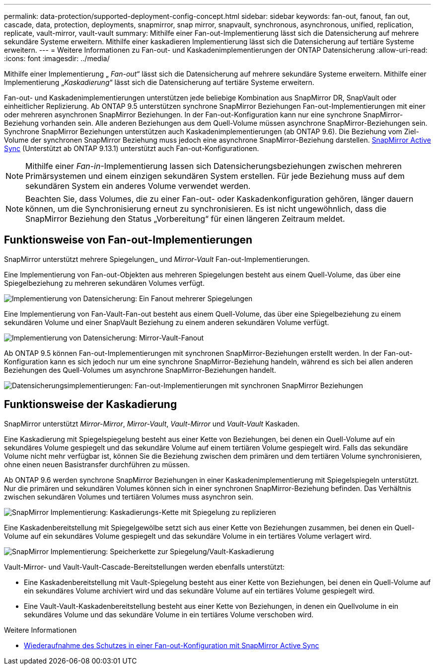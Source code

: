 ---
permalink: data-protection/supported-deployment-config-concept.html 
sidebar: sidebar 
keywords: fan-out, fanout, fan out, cascade, data, protection, deployments, snapmirror, snap mirror, snapvault, synchronous, asynchronous, unified, replication, replicate, vault-mirror, vault-vault 
summary: Mithilfe einer Fan-out-Implementierung lässt sich die Datensicherung auf mehrere sekundäre Systeme erweitern. Mithilfe einer kaskadieren Implementierung lässt sich die Datensicherung auf tertiäre Systeme erweitern. 
---
= Weitere Informationen zu Fan-out- und Kaskadenimplementierungen der ONTAP Datensicherung
:allow-uri-read: 
:icons: font
:imagesdir: ../media/


[role="lead"]
Mithilfe einer Implementierung „ _Fan-out_“ lässt sich die Datensicherung auf mehrere sekundäre Systeme erweitern. Mithilfe einer Implementierung „_Kaskadierung_“ lässt sich die Datensicherung auf tertiäre Systeme erweitern.

Fan-out- und Kaskadenimplementierungen unterstützen jede beliebige Kombination aus SnapMirror DR, SnapVault oder einheitlicher Replizierung. Ab ONTAP 9.5 unterstützen synchrone SnapMirror Beziehungen Fan-out-Implementierungen mit einer oder mehreren asynchronen SnapMirror Beziehungen. In der Fan-out-Konfiguration kann nur eine synchrone SnapMirror-Beziehung vorhanden sein. Alle anderen Beziehungen aus dem Quell-Volume müssen asynchrone SnapMirror-Beziehungen sein. Synchrone SnapMirror Beziehungen unterstützen auch Kaskadenimplementierungen (ab ONTAP 9.6). Die Beziehung vom Ziel-Volume der synchronen SnapMirror Beziehung muss jedoch eine asynchrone SnapMirror-Beziehung darstellen. xref:../snapmirror-active-sync/recover-unplanned-failover-task.html[SnapMirror Active Sync] (Unterstützt ab ONTAP 9.13.1) unterstützt auch Fan-out-Konfigurationen.


NOTE: Mithilfe einer _Fan-in_-Implementierung lassen sich Datensicherungsbeziehungen zwischen mehreren Primärsystemen und einem einzigen sekundären System erstellen. Für jede Beziehung muss auf dem sekundären System ein anderes Volume verwendet werden.


NOTE: Beachten Sie, dass Volumes, die zu einer Fan-out- oder Kaskadenkonfiguration gehören, länger dauern können, um die Synchronisierung erneut zu synchronisieren. Es ist nicht ungewöhnlich, dass die SnapMirror Beziehung den Status „Vorbereitung“ für einen längeren Zeitraum meldet.



== Funktionsweise von Fan-out-Implementierungen

SnapMirror unterstützt mehrere Spiegelungen_ und _Mirror-Vault_ Fan-out-Implementierungen.

Eine Implementierung von Fan-out-Objekten aus mehreren Spiegelungen besteht aus einem Quell-Volume, das über eine Spiegelbeziehung zu mehreren sekundären Volumes verfügt.

image:sm-mirror-mirror-fanout.png["Implementierung von Datensicherung: Ein Fanout mehrerer Spiegelungen"]

Eine Implementierung von Fan-Vault-Fan-out besteht aus einem Quell-Volume, das über eine Spiegelbeziehung zu einem sekundären Volume und einer SnapVault Beziehung zu einem anderen sekundären Volume verfügt.

image:sm-mirror-vault-fanout.png["Implementierung von Datensicherung: Mirror-Vault-Fanout"]

Ab ONTAP 9.5 können Fan-out-Implementierungen mit synchronen SnapMirror-Beziehungen erstellt werden. In der Fan-out-Konfiguration kann es sich jedoch nur um eine synchrone SnapMirror-Beziehung handeln, während es sich bei allen anderen Beziehungen des Quell-Volumes um asynchrone SnapMirror-Beziehungen handelt.

image:ssm-fanout.gif["Datensicherungsimplementierungen: Fan-out-Implementierungen mit synchronen SnapMirror Beziehungen"]



== Funktionsweise der Kaskadierung

SnapMirror unterstützt _Mirror-Mirror_, _Mirror-Vault_, _Vault-Mirror_ und _Vault-Vault_ Kaskaden.

Eine Kaskadierung mit Spiegelspiegelung besteht aus einer Kette von Beziehungen, bei denen ein Quell-Volume auf ein sekundäres Volume gespiegelt und das sekundäre Volume auf einem tertiären Volume gespiegelt wird. Falls das sekundäre Volume nicht mehr verfügbar ist, können Sie die Beziehung zwischen dem primären und dem tertiären Volume synchronisieren, ohne einen neuen Basistransfer durchführen zu müssen.

Ab ONTAP 9.6 werden synchrone SnapMirror Beziehungen in einer Kaskadenimplementierung mit Spiegelspiegeln unterstützt. Nur die primären und sekundären Volumes können sich in einer synchronen SnapMirror-Beziehung befinden. Das Verhältnis zwischen sekundären Volumes und tertiären Volumes muss asynchron sein.

image:sm-mirror-mirror-cascade.png["SnapMirror Implementierung: Kaskadierungs-Kette mit Spiegelung zu replizieren"]

Eine Kaskadenbereitstellung mit Spiegelgewölbe setzt sich aus einer Kette von Beziehungen zusammen, bei denen ein Quell-Volume auf ein sekundäres Volume gespiegelt und das sekundäre Volume in ein tertiäres Volume verlagert wird.

image:sm-mirror-vault-cascade.png["SnapMirror Implementierung: Speicherkette zur Spiegelung/Vault-Kaskadierung"]

Vault-Mirror- und Vault-Vault-Cascade-Bereitstellungen werden ebenfalls unterstützt:

* Eine Kaskadenbereitstellung mit Vault-Spiegelung besteht aus einer Kette von Beziehungen, bei denen ein Quell-Volume auf ein sekundäres Volume archiviert wird und das sekundäre Volume auf ein tertiäres Volume gespiegelt wird.
* Eine Vault-Vault-Kaskadenbereitstellung besteht aus einer Kette von Beziehungen, in denen ein Quellvolume in ein sekundäres Volume und das sekundäre Volume in ein tertiäres Volume verschoben wird.


.Weitere Informationen
* xref:../snapmirror-active-sync/recover-unplanned-failover-task.html[Wiederaufnahme des Schutzes in einer Fan-out-Konfiguration mit SnapMirror Active Sync]

